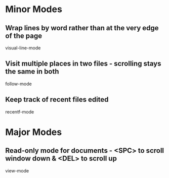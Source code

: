 * Minor Modes

** Wrap lines by word rather than at the very edge of the page
   visual-line-mode

** Visit multiple places in two files - scrolling stays the same in both
   follow-mode

** Keep track of recent files edited
   recentf-mode


* Major Modes

** Read-only mode for documents - <SPC> to scroll window down & <DEL> to scroll up
   view-mode
